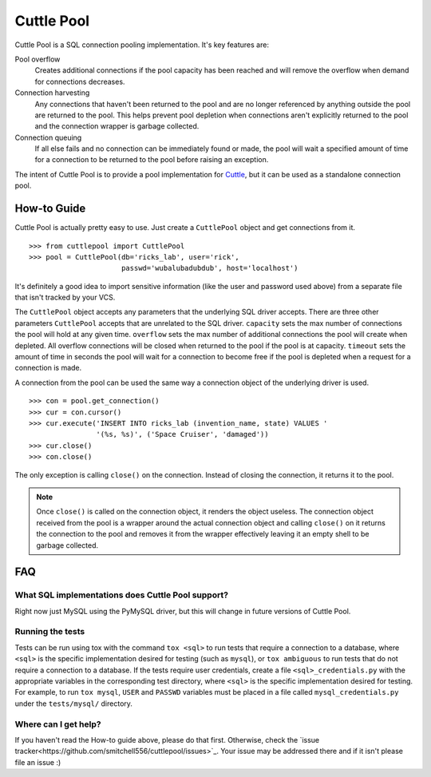 ###########
Cuttle Pool
###########

Cuttle Pool is a SQL connection pooling implementation. It's key features are:

Pool overflow
   Creates additional connections if the pool capacity has been reached and
   will remove the overflow when demand for connections decreases.
   
Connection harvesting
   Any connections that haven't been returned to the pool and are no longer
   referenced by anything outside the pool are returned to the pool. This helps
   prevent pool depletion when connections aren't explicitly returned to the
   pool and the connection wrapper is garbage collected.

Connection queuing
   If all else fails and no connection can be immediately found or made, the
   pool will wait a specified amount of time for a connection to be returned
   to the pool before raising an exception.

The intent of Cuttle Pool is to provide a pool implementation for
`Cuttle <https://github.com/smitchell556/cuttle>`_, but it can be used as a
standalone connection pool.

How-to Guide
============

Cuttle Pool is actually pretty easy to use. Just create a ``CuttlePool`` object
and get connections from it. ::

  >>> from cuttlepool import CuttlePool
  >>> pool = CuttlePool(db='ricks_lab', user='rick',
                        passwd='wubalubadubdub', host='localhost')

It's definitely a good idea to import sensitive information (like the user and
password used above) from a separate file that isn't tracked by your VCS.

The ``CuttlePool`` object accepts any parameters that the underlying SQL driver
accepts. There are three other parameters ``CuttlePool`` accepts that are
unrelated to the SQL driver. ``capacity`` sets the max number of connections
the pool will hold at any given time. ``overflow`` sets the max number of
additional connections the pool will create when depleted. All overflow
connections will be closed when returned to the pool if the pool is at
capacity. ``timeout`` sets the amount of time in seconds the pool will wait for
a connection to become free if the pool is depleted when a request for a
connection is made.

A connection from the pool can be used the same way a connection object of the
underlying driver is used. ::

  >>> con = pool.get_connection()
  >>> cur = con.cursor()
  >>> cur.execute('INSERT INTO ricks_lab (invention_name, state) VALUES '
                  '(%s, %s)', ('Space Cruiser', 'damaged'))
  >>> cur.close()
  >>> con.close()

The only exception is calling ``close()`` on the connection. Instead of closing
the connection, it returns it to the pool.

.. note::
   Once ``close()`` is called on the connection object, it renders the
   object useless. The connection object received from the pool is a wrapper
   around the actual connection object and calling ``close()`` on it returns
   the connection to the pool and removes it from the wrapper effectively
   leaving it an empty shell to be garbage collected.

FAQ
===

What SQL implementations does Cuttle Pool support?
--------------------------------------------------

Right now just MySQL using the PyMySQL driver, but this will change in future
versions of Cuttle Pool.

Running the tests
-----------------

Tests can be run using tox with the command ``tox <sql>`` to run tests that
require a connection to a database, where ``<sql>`` is the specific
implementation desired for testing (such as ``mysql``), or ``tox ambiguous`` to
run tests that do not require a connection to a database. If the tests require
user credentials, create a file ``<sql>_credentials.py`` with the appropriate
variables in the corresponding test directory, where ``<sql>`` is the specific
implementation desired for testing. For example, to run ``tox mysql``,
``USER`` and ``PASSWD`` variables must be placed in a file called
``mysql_credentials.py`` under the ``tests/mysql/`` directory.

.. contributing

Where can I get help?
---------------------

If you haven't read the How-to guide above, please do that first. Otherwise,
check the `issue tracker<https://github.com/smitchell556/cuttlepool/issues>`_.
Your issue may be addressed there and if it isn't please file an issue :)
